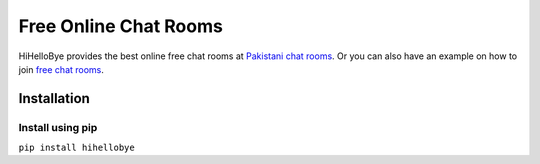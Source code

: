 Free Online Chat Rooms
======================

HiHelloBye provides the best online free chat rooms at `Pakistani chat
rooms`_. Or you can also have an example on how to join `free chat
rooms`_.

Installation
------------

Install using pip
~~~~~~~~~~~~~~~~~

``pip install hihellobye``

.. _Pakistani chat rooms: https://www.hihellobye.com/pakistani-chat-rooms.html
.. _free chat rooms: https://www.hihellobye.com/
